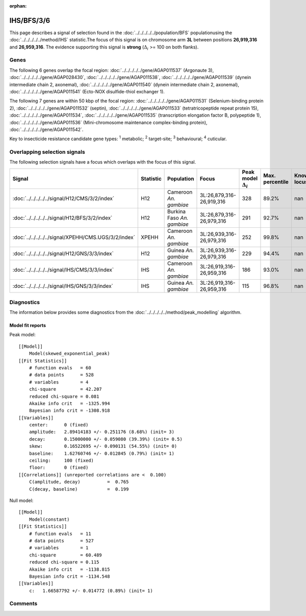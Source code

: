 :orphan:




IHS/BFS/3/6
===========

This page describes a signal of selection found in the
:doc:`../../../../../population/BFS` populationusing the :doc:`../../../../../method/IHS` statistic.The focus of this signal is on chromosome arm
**3L** between positions **26,919,316** and
**26,959,316**.
The evidence supporting this signal is
**strong** (:math:`\Delta_{i}` >= 100 on both flanks).





.. raw:: html
    :file: peak_location.html

.. raw:: html

    <div class='bokeh-figure figure'><p class='caption'>
    <strong>Signal location</strong>. Blue markers show the values of the selection statistic.
    The dashed black line shows the fitted peak model. The shaded red area shows the focus of the
    selection signal. The shaded blue area shows the genomic region in linkage with the
    selection event. Use the mouse wheel or the controls at the top right of the plot to zoom
    in, and hover over genes to see gene names and descriptions.
    </p></div>

Genes
-----


The following 6 genes overlap the focal region: :doc:`../../../../../gene/AGAP011537` (Argonaute 3),  :doc:`../../../../../gene/AGAP028430`,  :doc:`../../../../../gene/AGAP011538`,  :doc:`../../../../../gene/AGAP011539` (dynein intermediate chain 2, axonemal),  :doc:`../../../../../gene/AGAP011540` (dynein intermediate chain 2, axonemal),  :doc:`../../../../../gene/AGAP011541` (Ecto-NOX disulfide-thiol exchanger 1).



The following 7 genes are within 50 kbp of the focal
region: :doc:`../../../../../gene/AGAP011531` (Selenium-binding protein 2),  :doc:`../../../../../gene/AGAP011532` (septin),  :doc:`../../../../../gene/AGAP011533` (tetratricopeptide repeat protein 15),  :doc:`../../../../../gene/AGAP011534`,  :doc:`../../../../../gene/AGAP011535` (transcription elongation factor B, polypeptide 1),  :doc:`../../../../../gene/AGAP011536` (Mini-chromosome maintenance complex-binding protein),  :doc:`../../../../../gene/AGAP011542`.


Key to insecticide resistance candidate gene types: :sup:`1` metabolic;
:sup:`2` target-site; :sup:`3` behavioural; :sup:`4` cuticular.

Overlapping selection signals
-----------------------------

The following selection signals have a focus which overlaps with the
focus of this signal.

.. cssclass:: table-hover
.. list-table::
    :widths: auto
    :header-rows: 1

    * - Signal
      - Statistic
      - Population
      - Focus
      - Peak model :math:`\Delta_{i}`
      - Max. percentile
      - Known locus
    * - :doc:`../../../../../signal/H12/CMS/3/2/index`
      - H12
      - Cameroon *An. gambiae*
      - 3L:26,879,316-26,919,316
      - 328
      - 89.2%
      - nan
    * - :doc:`../../../../../signal/H12/BFS/3/2/index`
      - H12
      - Burkina Faso *An. gambiae*
      - 3L:26,879,316-26,979,316
      - 291
      - 92.7%
      - nan
    * - :doc:`../../../../../signal/XPEHH/CMS.UGS/3/2/index`
      - XPEHH
      - Cameroon *An. gambiae*
      - 3L:26,939,316-26,979,316
      - 252
      - 99.8%
      - nan
    * - :doc:`../../../../../signal/H12/GNS/3/3/index`
      - H12
      - Guinea *An. gambiae*
      - 3L:26,939,316-26,979,316
      - 229
      - 94.4%
      - nan
    * - :doc:`../../../../../signal/IHS/CMS/3/3/index`
      - IHS
      - Cameroon *An. gambiae*
      - 3L:26,919,316-26,959,316
      - 186
      - 93.0%
      - nan
    * - :doc:`../../../../../signal/IHS/GNS/3/3/index`
      - IHS
      - Guinea *An. gambiae*
      - 3L:26,919,316-26,959,316
      - 115
      - 96.8%
      - nan
    




Diagnostics
-----------

The information below provides some diagnostics from the
:doc:`../../../../../method/peak_modelling` algorithm.

.. raw:: html

    <div class="figure">
    <img src="../../../../../_static/data/signal/IHS/BFS/3/6/peak_finding.png"/>
    <p class="caption"><strong>Selection signal in context</strong>. @@TODO</p>
    </div>

.. raw:: html

    <div class="figure">
    <img src="../../../../../_static/data/signal/IHS/BFS/3/6/peak_targetting.png"/>
    <p class="caption"><strong>Peak targetting</strong>. @@TODO</p>
    </div>

.. raw:: html

    <div class="figure">
    <img src="../../../../../_static/data/signal/IHS/BFS/3/6/peak_fit.png"/>
    <p class="caption"><strong>Peak fitting diagnostics</strong>. @@TODO</p>
    </div>

Model fit reports
~~~~~~~~~~~~~~~~~

Peak model::

    [[Model]]
        Model(skewed_exponential_peak)
    [[Fit Statistics]]
        # function evals   = 60
        # data points      = 528
        # variables        = 4
        chi-square         = 42.207
        reduced chi-square = 0.081
        Akaike info crit   = -1325.994
        Bayesian info crit = -1308.918
    [[Variables]]
        center:      0 (fixed)
        amplitude:   2.89414183 +/- 0.251176 (8.68%) (init= 3)
        decay:       0.15000000 +/- 0.059080 (39.39%) (init= 0.5)
        skew:        0.16522695 +/- 0.090131 (54.55%) (init= 0)
        baseline:    1.62760746 +/- 0.012845 (0.79%) (init= 1)
        ceiling:     100 (fixed)
        floor:       0 (fixed)
    [[Correlations]] (unreported correlations are <  0.100)
        C(amplitude, decay)          =  0.765 
        C(decay, baseline)           =  0.199 


Null model::

    [[Model]]
        Model(constant)
    [[Fit Statistics]]
        # function evals   = 11
        # data points      = 527
        # variables        = 1
        chi-square         = 60.489
        reduced chi-square = 0.115
        Akaike info crit   = -1138.815
        Bayesian info crit = -1134.548
    [[Variables]]
        c:   1.66587792 +/- 0.014772 (0.89%) (init= 1)



Comments
--------


.. raw:: html

    <div id="disqus_thread"></div>
    <script>
    
    (function() { // DON'T EDIT BELOW THIS LINE
    var d = document, s = d.createElement('script');
    s.src = 'https://agam-selection-atlas.disqus.com/embed.js';
    s.setAttribute('data-timestamp', +new Date());
    (d.head || d.body).appendChild(s);
    })();
    </script>
    <noscript>Please enable JavaScript to view the <a href="https://disqus.com/?ref_noscript">comments.</a></noscript>


